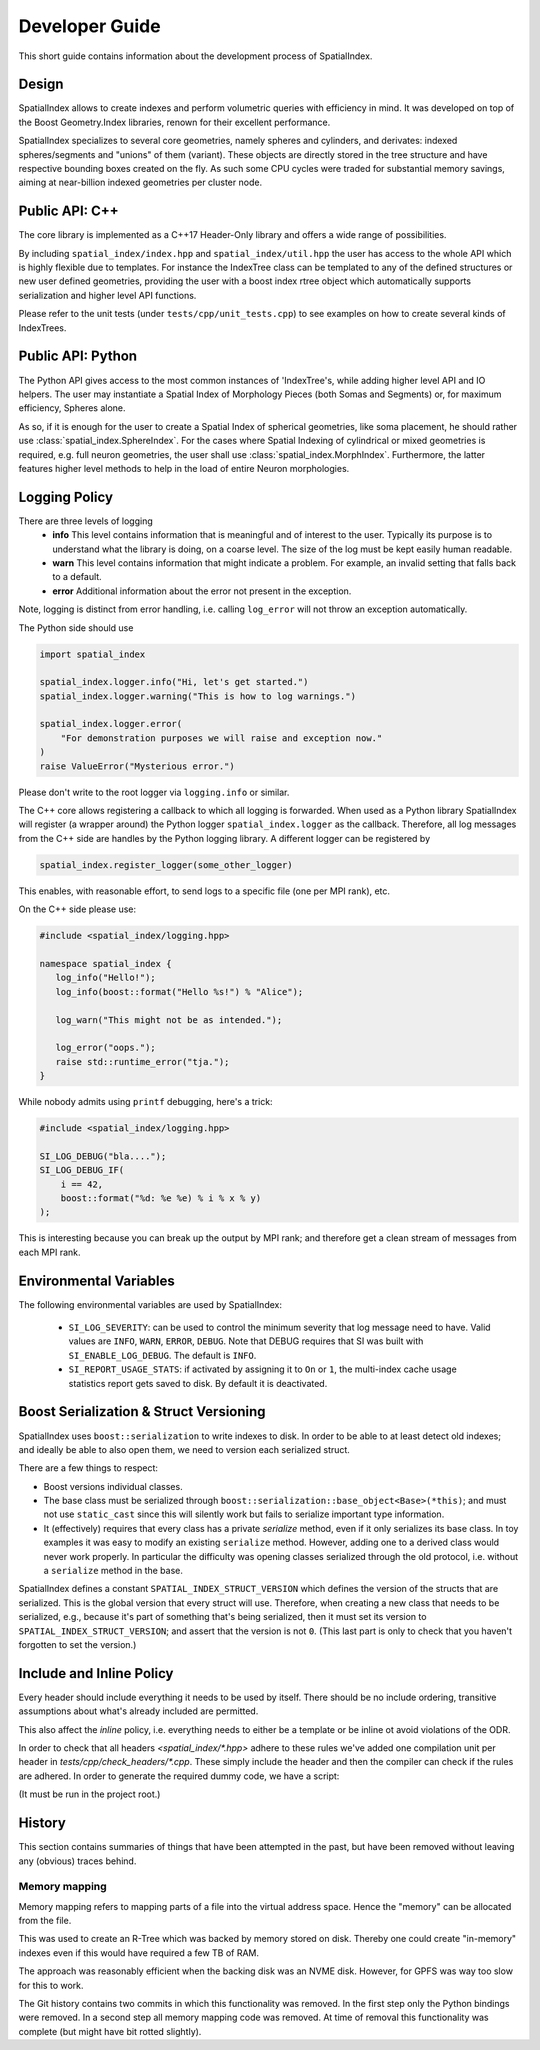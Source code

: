 Developer Guide
===============

This short guide contains information about the development process
of SpatialIndex.

Design
------

SpatialIndex allows to create indexes and perform volumetric queries with
efficiency in mind. It was developed on top of the Boost Geometry.Index
libraries, renown for their excellent performance.

SpatialIndex specializes to several core geometries, namely spheres and
cylinders, and derivates: indexed spheres/segments and "unions" of them
(variant). These objects are directly stored in the tree structure and have
respective bounding boxes created on the fly. As such some CPU cycles were
traded for substantial memory savings, aiming at near-billion indexed geometries
per cluster node.

Public API: C++
---------------

The core library is implemented as a C++17 Header-Only library and offers a wide
range of possibilities.

By including ``spatial_index/index.hpp`` and ``spatial_index/util.hpp`` the user has
access to the whole API which is highly flexible due to templates. For instance
the IndexTree class can be templated to any of the defined structures or new
user defined geometries, providing the user with a boost index rtree object
which automatically supports serialization and higher level API functions.

Please refer to the unit tests (under ``tests/cpp/unit_tests.cpp``) to see examples
on how to create several kinds of IndexTrees.


Public API: Python
------------------

The Python API gives access to the most common instances of 'IndexTree's, while
adding higher level API and IO helpers.  The user may instantiate a Spatial
Index of Morphology Pieces (both Somas and Segments) or, for maximum efficiency,
Spheres alone.

As so, if it is enough for the user to create a Spatial Index of spherical
geometries, like soma placement, he should rather use
:class:`spatial_index.SphereIndex`. For the cases where Spatial Indexing of
cylindrical or mixed geometries is required, e.g. full neuron geometries, the
user shall use  :class:`spatial_index.MorphIndex`. Furthermore, the latter
features higher level methods to help in the load of entire Neuron morphologies.

Logging Policy
--------------
There are three levels of logging
  * **info** This level contains information that is meaningful and of interest
    to the user. Typically its purpose is to understand what the library is doing,
    on a coarse level. The size of the log must be kept easily human readable.

  * **warn** This level contains information that might indicate a problem. For example,
    an invalid setting that falls back to a default.

  * **error** Additional information about the error not present in the exception.

Note, logging is distinct from error handling, i.e. calling ``log_error`` will not
throw an exception automatically.

The Python side should use 

.. code-block:: python

    import spatial_index

    spatial_index.logger.info("Hi, let's get started.")
    spatial_index.logger.warning("This is how to log warnings.")

    spatial_index.logger.error(
        "For demonstration purposes we will raise and exception now."
    )
    raise ValueError("Mysterious error.")

Please don't write to the root logger via ``logging.info`` or similar.

The C++ core allows registering a callback to which all logging is forwarded.
When used as a Python library SpatialIndex will register (a wrapper around) the
Python logger ``spatial_index.logger`` as the callback. Therefore, all log
messages from the C++ side are handles by the Python logging library. A different
logger can be registered by

.. code-block:: python

    spatial_index.register_logger(some_other_logger)



This enables, with reasonable effort, to send logs to a specific file (one per
MPI rank), etc.

On the C++ side please use:

.. code-block:: c++

    #include <spatial_index/logging.hpp>

    namespace spatial_index {
       log_info("Hello!");
       log_info(boost::format("Hello %s!") % "Alice");

       log_warn("This might not be as intended.");

       log_error("oops.");
       raise std::runtime_error("tja.");
    }


While nobody admits using ``printf`` debugging, here's a trick:

.. code-block:: c++

    #include <spatial_index/logging.hpp>

    SI_LOG_DEBUG("bla....");
    SI_LOG_DEBUG_IF(
        i == 42,
        boost::format("%d: %e %e) % i % x % y)
    );

This is interesting because you can break up the output by MPI rank; and
therefore get a clean stream of messages from each MPI rank.

Environmental Variables
-----------------------

The following environmental variables are used by SpatialIndex:

  * ``SI_LOG_SEVERITY``: can be used to control the minimum severity that log message need to have.
    Valid values are ``INFO``, ``WARN``, ``ERROR``, ``DEBUG``.
    Note that DEBUG requires that SI was built with ``SI_ENABLE_LOG_DEBUG``.
    The default is ``INFO``.
  * ``SI_REPORT_USAGE_STATS``: if activated by assigning it to ``On`` or ``1``,
    the multi-index cache usage statistics report gets saved to disk.
    By default it is deactivated.

Boost Serialization & Struct Versioning
---------------------------------------

SpatialIndex uses ``boost::serialization`` to write indexes to disk. In order
to be able to at least detect old indexes; and ideally be able to also open
them, we need to version each serialized struct.

There are a few things to respect:

* Boost versions individual classes.
* The base class must be serialized through
  ``boost::serialization::base_object<Base>(*this)``; and must not use
  ``static_cast`` since this will silently work but fails to serialize important
  type information.
* It (effectively) requires that every class has a private `serialize` method,
  even if it only serializes its base class. In toy examples it was easy to modify
  an existing ``serialize`` method. However, adding one to a derived class
  would never work properly. In particular the difficulty was opening classes
  serialized through the old protocol, i.e. without a ``serialize`` method in
  the base.

SpatialIndex defines a constant ``SPATIAL_INDEX_STRUCT_VERSION`` which defines the
version of the structs that are serialized. This is the global version that every
struct will use. Therefore, when creating a new class that needs to be
serialized, e.g., because it's part of something that's being serialized, then
it must set its version to ``SPATIAL_INDEX_STRUCT_VERSION``; and assert that the
version is not ``0``. (This last part is only to check that you haven't
forgotten to set the version.)

Include and Inline Policy
-------------------------

Every header should include everything it needs to be used by itself. There should
be no include ordering, transitive assumptions about what's already included are
permitted.

This also affect the `inline` policy, i.e. everything needs to either be a
template or be inline ot avoid violations of the ODR.

In order to check that all headers `<spatial_index/*.hpp>` adhere to these rules
we've added one compilation unit per header in `tests/cpp/check_headers/*.cpp`.
These simply include the header and then the compiler can check if the rules are
adhered. In order to generate the required dummy code, we have a script:

.. code-block: python

    bin/update_header_checks.py

(It must be run in the project root.)

History
-------

This section contains summaries of things that have been attempted in the past,
but have been removed without leaving any (obvious) traces behind.

Memory mapping
^^^^^^^^^^^^^^

Memory mapping refers to mapping parts of a file into the virtual address
space. Hence the "memory" can be allocated from the file.

This was used to create an R-Tree which was backed by memory stored on disk.
Thereby one could create "in-memory" indexes even if this would have required
a few TB of RAM.

The approach was reasonably efficient when the backing disk was an NVME disk.
However, for GPFS was way too slow for this to work.

The Git history contains two commits in which this functionality was removed. In
the first step only the Python bindings were removed. In a second step all memory
mapping code was removed. At time of removal this functionality was complete (but
might have bit rotted slightly).
